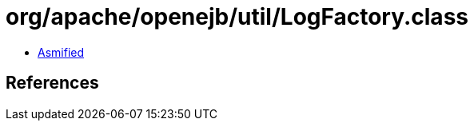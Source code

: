 = org/apache/openejb/util/LogFactory.class

 - link:LogFactory-asmified.java[Asmified]

== References

